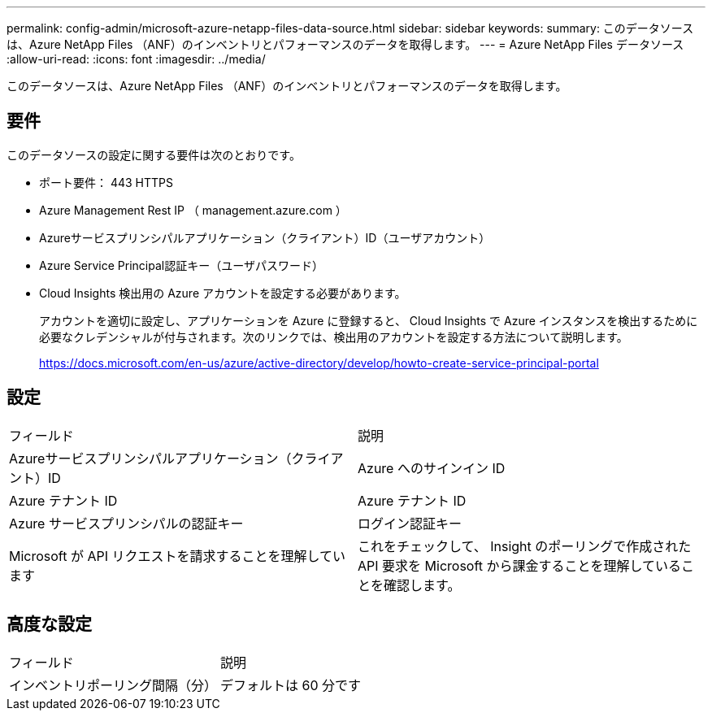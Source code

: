 ---
permalink: config-admin/microsoft-azure-netapp-files-data-source.html 
sidebar: sidebar 
keywords:  
summary: このデータソースは、Azure NetApp Files （ANF）のインベントリとパフォーマンスのデータを取得します。 
---
= Azure NetApp Files データソース
:allow-uri-read: 
:icons: font
:imagesdir: ../media/


[role="lead"]
このデータソースは、Azure NetApp Files （ANF）のインベントリとパフォーマンスのデータを取得します。



== 要件

このデータソースの設定に関する要件は次のとおりです。

* ポート要件： 443 HTTPS
* Azure Management Rest IP （ management.azure.com ）
* Azureサービスプリンシパルアプリケーション（クライアント）ID（ユーザアカウント）
* Azure Service Principal認証キー（ユーザパスワード）
* Cloud Insights 検出用の Azure アカウントを設定する必要があります。
+
アカウントを適切に設定し、アプリケーションを Azure に登録すると、 Cloud Insights で Azure インスタンスを検出するために必要なクレデンシャルが付与されます。次のリンクでは、検出用のアカウントを設定する方法について説明します。

+
https://docs.microsoft.com/en-us/azure/active-directory/develop/howto-create-service-principal-portal[]





== 設定

|===


| フィールド | 説明 


 a| 
Azureサービスプリンシパルアプリケーション（クライアント）ID
 a| 
Azure へのサインイン ID



 a| 
Azure テナント ID
 a| 
Azure テナント ID



 a| 
Azure サービスプリンシパルの認証キー
 a| 
ログイン認証キー



 a| 
Microsoft が API リクエストを請求することを理解しています
 a| 
これをチェックして、 Insight のポーリングで作成された API 要求を Microsoft から課金することを理解していることを確認します。

|===


== 高度な設定

|===


| フィールド | 説明 


 a| 
インベントリポーリング間隔（分）
 a| 
デフォルトは 60 分です

|===